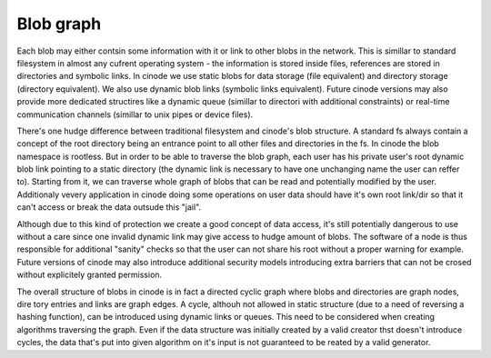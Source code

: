 Blob graph
-------------

Each blob may either contsin some information
with it or link to other blobs in the network.
This is simillar to standard filesystem in
almost any cufrent operating system - the
information is stored inside files, references
are stored in directories and symbolic links.
In cinode we use static blobs for data storage
(file equivalent) and directory storage
(directory equivalent). We also use dynamic
blob links (symbolic links equivalent).
Future cinode versions may also provide
more dedicated structires like a
dynamic queue (simillar to directori with
additional constraints) or real-time
communication channels (simillar to
unix pipes or device files).

There's one hudge difference between traditional
filesystem and cinode's blob structure. A standard
fs always contain a concept of the root directory
being an entrance point to all other files and
directories in the fs. In cinode the blob namespace
is rootless. But in order to be able to traverse
the blob graph, each user has his private user's
root dynamic blob link pointing to a static directory
(the dynamic link is necessary to have one unchanging
name the user can reffer to). Starting from it,
we can traverse whole graph of blobs that can be
read and potentially modified by the user. Additionaly
vevery application in cinode doing some operations
on user data should have it's own root link/dir
so that it can't access or break the data outsude
this "jail".

Although due to this kind of protection we create
a good concept of data access, it's still potentially
dangerous  to use without a care since one invalid
dynamic link may give access to hudge amount of blobs.
The software of a node is thus responsible for
additional "sanity" checks so that the user can
not share his root without a proper warning for example.
Future versions of cinode may also introduce additional
security models introducing extra barriers that can not
be crosed without explicitely granted permission.

The overall structure of blobs in cinode is in
fact a directed cyclic graph where blobs and directories
are graph nodes, dire tory entries and links are
graph edges. A cycle, althouh not allowed in static
structure (due to a need of reversing a hashing
function), can be introduced using dynamic links
or queues. This need to be considered when creating
algorithms traversing the graph. Even if the
data structure was initially created by a valid
creator thst doesn't introduce cycles, the data
that's put into given algorithm on it's input
is not guaranteed to be  reated by a valid
generator.


